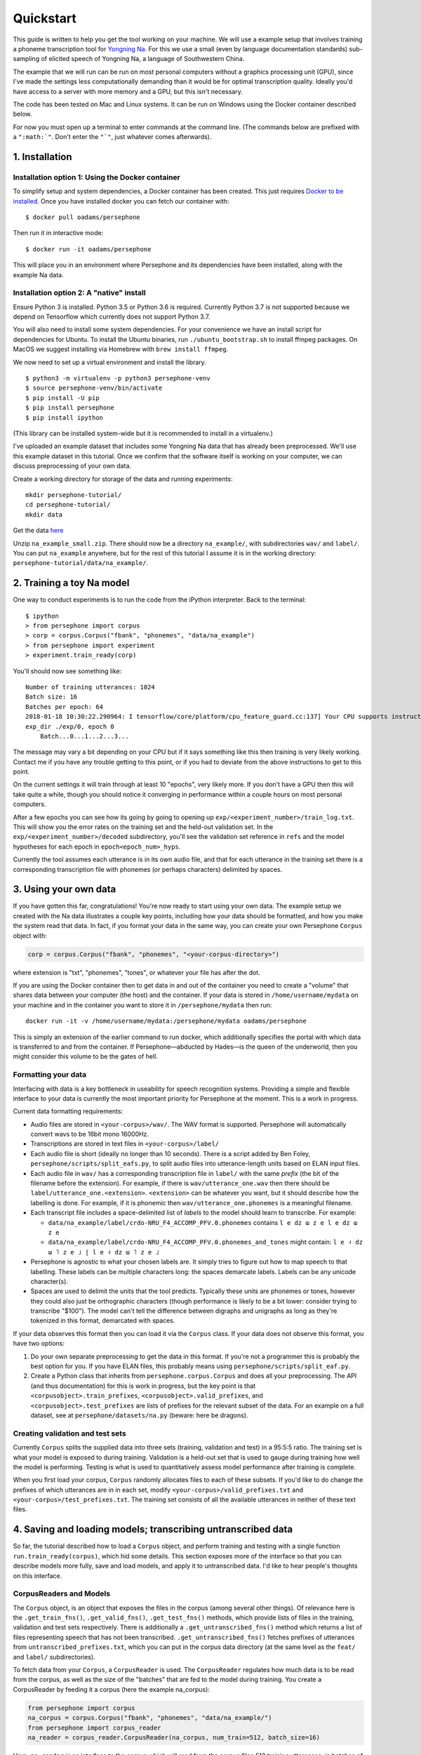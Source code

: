 Quickstart
==========

This guide is written to help you get the tool working on your machine.
We will use a example setup that involves training a phoneme
transcription tool for `Yongning Na <http://lacito.vjf.cnrs.fr/pangloss/languages/Na_en.php>`_.
For this we use a small (even by language documentation standards) sub-sampling
of elicited speech of Yongning Na, a language of Southwestern China.

The example that we will run can be run on most personal computers
without a graphics processing unit (GPU), since I've made the settings
less computationally demanding than it would be for optimal
transcription quality. Ideally you'd have access to a server with more
memory and a GPU, but this isn't necessary.

The code has been tested on Mac and Linux systems. It can be run on
Windows using the Docker container described below.

For now you must open up a terminal to enter commands at the command
line. (The commands below are prefixed with a
``":math:`"``. Don't enter the ``"`"``, just whatever comes afterwards).

1. Installation
---------------

Installation option 1: Using the Docker container
^^^^^^^^^^^^^^^^^^^^^^^^^^^^^^^^^^^^^^^^^^^^^^^^^

To simplify setup and system dependencies, a Docker container has been
created. This just requires `Docker to be
installed <https://docs.docker.com/install/>`_. Once you have installed
docker you can fetch our container with:

::

    $ docker pull oadams/persephone

Then run it in interactive mode:

::

    $ docker run -it oadams/persephone

This will place you in an environment where Persephone and its
dependencies have been installed, along with the example Na data.

Installation option 2: A "native" install
^^^^^^^^^^^^^^^^^^^^^^^^^^^^^^^^^^^^^^^^^

Ensure Python 3 is installed. Python 3.5 or Python 3.6 is required. Currently Python 3.7 is not supported because we depend on Tensorflow which currently does not support Python 3.7.

You will also need to install some system dependencies. For your
convenience we have an install script for dependencies for Ubuntu. To
install the Ubuntu binaries, run ``./ubuntu_bootstrap.sh`` to install
ffmpeg packages. On MacOS we suggest installing via Homebrew with
``brew install ffmpeg``.

We now need to set up a virtual environment and install the library.

::

    $ python3 -m virtualenv -p python3 persephone-venv
    $ source persephone-venv/bin/activate
    $ pip install -U pip
    $ pip install persephone
    $ pip install ipython

(This library can be installed system-wide but it is recommended to
install in a virtualenv.)

I've uploaded an example dataset that includes some Yongning Na data
that has already been preprocessed. We'll use this example dataset in
this tutorial. Once we confirm that the software itself is working on
your computer, we can discuss preprocessing of your own data.

Create a working directory for storage of the data and running
experiments:

::

    mkdir persephone-tutorial/
    cd persephone-tutorial/
    mkdir data

Get the data
`here <https://cloudstor.aarnet.edu.au/plus/s/hBWwp9pFrHVx21i>`_

Unzip ``na_example_small.zip``. There should now be a directory
``na_example/``, with subdirectories ``wav/`` and ``label/``. You can
put ``na_example`` anywhere, but for the rest of this tutorial I assume
it is in the working directory:
``persephone-tutorial/data/na_example/``.

2. Training a toy Na model
--------------------------

One way to conduct experiments is to run the code from the iPython
interpreter. Back to the terminal:

::

    $ ipython
    > from persephone import corpus
    > corp = corpus.Corpus("fbank", "phonemes", "data/na_example")
    > from persephone import experiment
    > experiment.train_ready(corp)

You'll should now see something like:

::

    Number of training utterances: 1024
    Batch size: 16
    Batches per epoch: 64
    2018-01-18 10:30:22.290964: I tensorflow/core/platform/cpu_feature_guard.cc:137] Your CPU supports instructions that this TensorFlow binary was not compiled to use: SSE4.1 SSE4.2 AVX AVX2 FMA
    exp_dir ./exp/0, epoch 0
        Batch...0...1...2...3...

The message may vary a bit depending on your CPU but if it says
something like this then training is very likely working. Contact me if
you have any trouble getting to this point, or if you had to deviate
from the above instructions to get to this point.

On the current settings it will train through at least 10 "epochs", very
likely more. If you don't have a GPU then this will take quite a while,
though you should notice it converging in performance within a couple
hours on most personal computers.

After a few epochs you can see how its going by going to opening up
``exp/<experiment_number>/train_log.txt``. This will show you the error
rates on the training set and the held-out validation set. In the
``exp/<experiment_number>/decoded`` subdirectory, you'll see the
validation set reference in ``refs`` and the model hypotheses for each
epoch in ``epoch<epoch_num>_hyps``.

Currently the tool assumes each utterance is in its own audio file, and
that for each utterance in the training set there is a corresponding
transcription file with phonemes (or perhaps characters) delimited by
spaces.

3. Using your own data
----------------------

If you have gotten this far, congratulations! You're now ready to start
using your own data. The example setup we created with the Na data
illustrates a couple key points, including how your data should be
formatted, and how you make the system read that data. In fact, if you
format your data in the same way, you can create your own Persephone
``Corpus`` object with:

.. code:: python

    corp = corpus.Corpus("fbank", "phonemes", "<your-corpus-directory>")

where extension is "txt", "phonemes", "tones", or whatever your file has
after the dot.

If you are using the Docker container then to get data in and out of the
container you need to create a "volume" that shares data between your
computer (the host) and the container. If your data is stored in
``/home/username/mydata`` on your machine and in the container you want
to store it in ``/persephone/mydata`` then run:

::

    docker run -it -v /home/username/mydata:/persephone/mydata oadams/persephone

This is simply an extension of the earlier command to run docker, which
additionally specifies the portal with which data is transferred to and
from the container. If Persephone—abducted by Hades—is the queen of the
underworld, then you might consider this volume to be the gates of hell.

Formatting your data
^^^^^^^^^^^^^^^^^^^^

Interfacing with data is a key bottleneck in useability for speech
recognition systems. Providing a simple and flexible interface to your
data is currently the most important priority for Persephone at the
moment. This is a work in progress.

Current data formatting requirements:

* Audio files are stored in ``<your-corpus>/wav/``. The WAV format is supported. Persephone will automatically convert wavs to be 16bit mono 16000Hz.

* Transcriptions are stored in text files in ``<your-corpus>/label/``

* Each audio file is short (ideally no longer than 10 seconds). There is a script added by Ben Foley, ``persephone/scripts/split_eafs.py``, to split audio files into utterance-length units based on ELAN input files. 

* Each audio file in ``wav/`` has a corresponding transcription file in ``label/`` with the same *prefix* (the bit of the filename before the extension). For example, if there is ``wav/utterance_one.wav`` then there should be ``label/utterance_one.<extension>``. ``<extension>`` can be whatever you want, but it should describe how the labelling is done. For example, if it is phonemic then ``wav/utterance_one.phonemes`` is a meaningful filename.

* Each transcript file includes a space-delimited list of *labels* to the model should learn to transcribe. For example:

  - ``data/na_example/label/crdo-NRU_F4_ACCOMP_PFV.0.phonemes`` contains ``l e dz ɯ z e l e dz ɯ z e``
  - ``data/na_example/label/crdo-NRU_F4_ACCOMP_PFV.0.phonemes_and_tones`` might contain: ``l e ˧ dz ɯ ˥ z e ˩ | l e ˧ dz ɯ ˥ z e ˩``

* Persephone is agnostic to what your chosen labels are. It simply tries to figure out how to map speech to that labelling. These labels can be multiple characters long: the spaces demarcate labels. Labels can be any unicode character(s).

* Spaces are used to delimit the units that the tool predicts. Typically these units are phonemes or tones, however they could also just be orthographic characters (though performance is likely to be a bit lower: consider trying to transcribe "$100"). The model can't tell the difference between digraphs and unigraphs as long as they're tokenized in this format, demarcated with spaces.

If your data observes this format then you can load it via the
``Corpus`` class. If your data does not observe this format, you
have two options:

1. Do your own separate preprocessing to get the data in this format. If
   you're not a programmer this is probably the best option for you. If
   you have ELAN files, this probably means using
   ``persephone/scripts/split_eaf.py``.
2. Create a Python class that inherits from ``persephone.corpus.Corpus``
   and does all your preprocessing. The API
   (and thus documentation) for this is work in progress, but the key
   point is that ``<corpusobject>.train_prefixes``,
   ``<corpusobject>.valid_prefixes``, and
   ``<corpusobject>.test_prefixes`` are lists of prefixes for the
   relevant subset of the data. For an example on a full
   dataset, see at ``persephone/datasets/na.py`` (beware: here be
   dragons).

Creating validation and test sets
^^^^^^^^^^^^^^^^^^^^^^^^^^^^^^^^^

Currently ``Corpus`` splits the supplied data into three sets
(training, validation and test) in a 95:5:5 ratio. The training set is
what your model is exposed to during training. Validation is a held-out
set that is used to gauge during training how well the model is
performing. Testing is what is used to quantitatively assess model
performance after training is complete.

When you first load your corpus, ``Corpus`` randomly allocates
files to each of these subsets. If you'd like to do change the prefixes
of which utterances are in in each set, modify
``<your-corpus>/valid_prefixes.txt`` and
``<your-corpus>/test_prefixes.txt``. The training set consists of all
the available utterances in neither of these text files.

4. Saving and loading models; transcribing untranscribed data
-------------------------------------------------------------

So far, the tutorial described how to load a ``Corpus`` object, and
perform training and testing with a single function
``run.train_ready(corpus)``, which hid some details. This section
exposes more of the interface so that you can describe models more
fully, save and load models, and apply it to untranscribed data. I'd
like to hear people's thoughts on this interface.

CorpusReaders and Models
^^^^^^^^^^^^^^^^^^^^^^^^

The ``Corpus`` object, is an
object that exposes the files in the corpus (among several other
things). Of relevance here is the ``.get_train_fns()``,
``.get_valid_fns()``, ``.get_test_fns()`` methods, which provide lists
of files in the training, validation and test sets respectively. There
is additionally a ``.get_untranscribed_fns()`` method which returns a
list of files representing speech that has not been transcribed.
``.get_untranscribed_fns()`` fetches prefixes of utterances from
``untranscribed_prefixes.txt``, which you can put in the corpus data
directory (at the same level as the ``feat/`` and ``label/``
subdirectories).

To fetch data from your ``Corpus``, a ``CorpusReader`` is used. The
``CorpusReader`` regulates how much data is to be read from the corpus,
as well as the size of the "batches" that are fed to the model during
training. You create a CorpusReader by feeding it a corpus (here the
example na\_corpus):

.. code:: python

    from persephone import corpus
    na_corpus = corpus.Corpus("fbank", "phonemes", "data/na_example/")
    from persephone import corpus_reader
    na_reader = corpus_reader.CorpusReader(na_corpus, num_train=512, batch_size=16)

Here, ``na_reader`` is an interface to the corpus which will read from
the corpus files 512 training utterances, in batches of 16 utterances.
We can now feed data to a ``Model``:

.. code:: python

    from persephone import rnn_ctc
    model = rnn_ctc.Model(exp_dir, na_reader, num_layers=2, hidden_size=250)

where ``exp_dir`` is a directory in which experimental results and
logging will be stored. In creating an ``rnn_ctc.Model`` (recurrent
neural network with a connectionist temporal classification loss
function) we have also specified what corpus to read from, how many
layers there are in the neural network, and the amount of "neurons" in
those layers. We can now train the model with:

.. code:: python

    model.train()

After training, we can transcribe untranscribed data with:

.. code:: python

    model.transcribe()

which depends on ``untranscribed_prefixes.txt`` existing before corpus
creation (though there's no reason why this can't be changed to simply
transcribe the utterances with feature files in ``<data-dir>/feat/``
that don't have corresponding transcriptions in ``<data-dir>/label/``).

During training, the model will store the model that performs best on
the validation set in ``<exp_dir>/model``, across a few different files
prefixed with ``model_best.ckpt``. If you later want to load this model
to transcribe untranscribed data, you create a model with the same
hyperparameters and call ``model.transcribe()`` with the
``restore_model_path`` keyword argument:

.. code:: python

    model = rnn_ctc.Model(<new-exp-dir>, na_reader, num_layers=2, hidden_size=250)
    model.transcribe(restore_model_path="<old-exp-dir>/model/model_best.ckpt")

This will load a previous model and perform transcription with it.

5. FAQs
-------------------------------

Which installation option should I use for my operating system?
^^^^^^^^^^^^^^^^^^^

* If using MacOS or Linux, do a local install (Option 2 in the quickstart), though you can also use Docker.
* If using Windows, use Docker (Option 1 in the quickstart).

No module named virtualenv?
^^^^^^^^^^

Run this: pip3 install virtualenv

I get **bash: $: command not found**
^^^^^^^^

Do not copy the $ and > symbols verbatim. The $ sign denotes the start of a
command, while the > denotes the continuation of a command from a previous
line.

Python 3 not installed?
^^^^^^^^

Install Python 3 from python.org

What is exp_dir?
^^^^^^^

Replace this with the name of the directory you want to store the model and it's results in (in quotes). Eg "exp/na_test"

I've run out of memory
^^^^^^^

You'll need to run with a smaller batch size. Go to the Section 4:
CorpusReaders and Models and follow the commands, except set batch_size to 4
when running `na_reader = corpus_reader.CorpusReader(...`

How do I use the command line?
^^^^^^^^

To do the basics, you need to know how to move files with "cd", view the current working directory with "pwd", view the contents of files with "less", move directories with "mv". This stuff would be covered by many commandline tutorials online.

How do I look at the output?
^^^^^^

Inside the exp/ directory there should be a decoded/ subdirectory. Inside here
you will find "refs", a list of ground truth transcriptions, as well as "hyps"
files, which are the model hypotheses. Open these files with a text editor.

How do I choose an appropriate label granularity?
^^^^^^^^^^^^^^^^^^^^^^^^^^^^^^^^^^^^^^^^^^^^

Question:

    Suprasegmentals like tone, glottalization, nasalization, and
    length are all phonemic in the language I am using. Do they belong in
    one grouping or separately?

Answer:

I'm wary of making sweeping claims about the best approach to
handle all these sorts of phenomena that will realise themselves
differently between languages, since I'm neither a linguist nor do I
have strong understanding for what features the model will learn each
situation. (Regarding tones, the literature on this is also inconclusive
in general). The best thing is to empirically test both approaches:

1. Having features as part of the phoneme token. For example, a
   nasalized /o/ becomes /õ/.
2. Having a separate token that follows the phoneme. For example, a high
   tone /o˥/ becomes two tokens: /o ˥/.

Since there are many ways you can mix and match these, one consideration
to keep in mind is how much larger the label vocabulary becomes by
merging two tokens into one. You don't want this vocabulary to become
too big because then its harder to learn features common to different
tokens, and the model is less likely to pick the right one even if it's
on the right track. In the case of vowel nasalization, maybe you only
double the number of vowels, so it might be worth having merged tokens
for that. If there are 5 different tones though, you might make that
vowel vocabulary about 5 times bigger by combining them into one token,
so its less likely to be good (though who knows, it might still yield
performance improvements).

